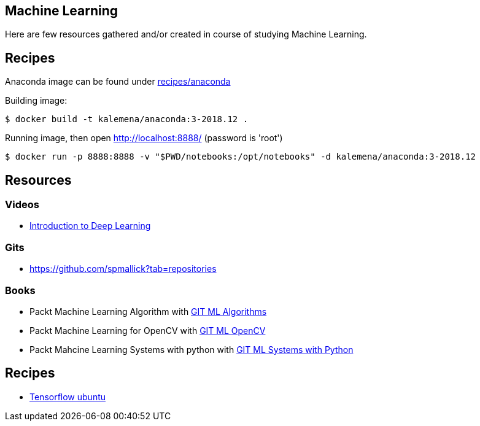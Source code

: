 == Machine Learning

Here are few resources gathered and/or created in course of studying Machine Learning.

== Recipes

Anaconda image can be found under link:recipes/anaconda[]

Building image:

[source,bash]
----
$ docker build -t kalemena/anaconda:3-2018.12 .
----

Running image, then open http://localhost:8888/ (password is 'root')

[source,bash]
----
$ docker run -p 8888:8888 -v "$PWD/notebooks:/opt/notebooks" -d kalemena/anaconda:3-2018.12
----


== Resources

=== Videos

* link:https://media.ccc.de/v/35c3-9386-introduction_to_deep_learning[Introduction to Deep Learning]

=== Gits

* link:https://github.com/spmallick?tab=repositories[]

=== Books

* Packt Machine Learning Algorithm with link:https://github.com/PacktPublishing/Machine-Learning-Algorithms.git[GIT ML Algorithms]
* Packt Machine Learning for OpenCV with link:https://github.com/mbeyeler/opencv-machine-learning.git[GIT ML OpenCV]
* Packt Mahcine Learning Systems with python with link:https://github.com/luispedro/BuildingMachineLearningSystemsWithPython/tree/third_edition[GIT ML Systems with Python]

== Recipes

* link:https://towardsdatascience.com/tensorflow-object-detection-with-docker-from-scratch-5e015b639b0b[Tensorflow ubuntu]